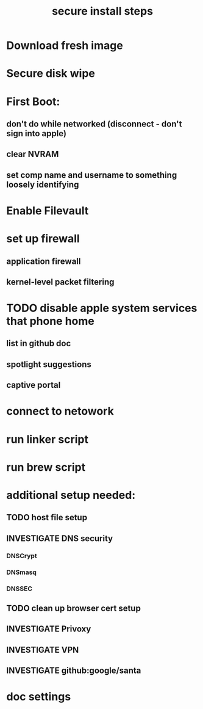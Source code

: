 #+Title: secure install steps
* Download fresh image
* Secure disk wipe
* First Boot:
** don't do while networked (disconnect - don't sign into apple)
** clear NVRAM
** set comp name and username to something loosely identifying
* Enable Filevault
* set up firewall
** application firewall
** kernel-level packet filtering
* TODO disable apple system services that phone home
** list in github doc
** spotlight suggestions
** captive portal
* connect to netowork
* run linker script
* run brew script


* additional setup needed:
** TODO host file setup
** INVESTIGATE DNS security
*** DNSCrypt
*** DNSmasq
*** DNSSEC
** TODO clean up browser cert setup
** INVESTIGATE Privoxy
** INVESTIGATE VPN
** INVESTIGATE github:google/santa

* doc settings
#+TODO: INVESTIGATE(i) | TODO(t) | DONE(d) 







